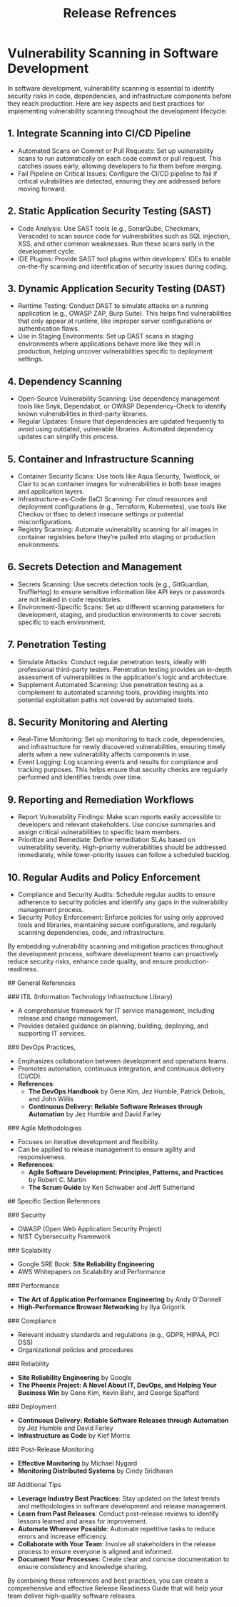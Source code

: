 :PROPERTIES:
:ID:       61527842-32CF-4A1F-BCF2-DF24AEAE98BA
:END:
#+title: Release Refrences


* Vulnerability Scanning in Software Development

In software development, vulnerability scanning is essential to identify security risks in code, dependencies, and infrastructure components before they reach production. Here are key aspects and best practices for implementing vulnerability scanning throughout the development lifecycle:

** 1. Integrate Scanning into CI/CD Pipeline
   - Automated Scans on Commit or Pull Requests: Set up vulnerability scans to run automatically on each code commit or pull request. This catches issues early, allowing developers to fix them before merging.
   - Fail Pipeline on Critical Issues: Configure the CI/CD pipeline to fail if critical vulrabilities are detected, ensuring they are addressed before moving forward.

** 2. Static Application Security Testing (SAST)
   - Code Analysis: Use SAST tools (e.g., SonarQube, Checkmarx, Veracode) to scan source code for vulnerabilities such as SQL injection, XSS, and other common weaknesses. Run these scans early in the development cycle.
   - IDE Plugins: Provide SAST tool plugins within developers' IDEs to enable on-the-fly scanning and identification of security issues during coding.

** 3. Dynamic Application Security Testing (DAST)
   - Runtime Testing: Conduct DAST to simulate attacks on a running application (e.g., OWASP ZAP, Burp Suite). This helps find vulnerabilities that only appear at runtime, like improper server configurations or authentication flaws.
   - Use in Staging Environments: Set up DAST scans in staging environments where applications behave more like they will in production, helping uncover vulnerabilities specific to deployment settings.

** 4. Dependency Scanning
   - Open-Source Vulnerability Scanning: Use dependency management tools like Snyk, Dependabot, or OWASP Dependency-Check to identify known vulnerabilities in third-party libraries.
   - Regular Updates: Ensure that dependencies are updated frequently to avoid using outdated, vulnerable libraries. Automated dependency updates can simplify this process.

** 5. Container and Infrastructure Scanning
   - Container Security Scans: Use tools like Aqua Security, Twistlock, or Clair to scan container images for vulnerabilities in both base images and application layers.
   - Infrastructure-as-Code (IaC) Scanning: For cloud resources and deployment configurations (e.g., Terraform, Kubernetes), use tools like Checkov or tfsec to detect insecure settings or potential misconfigurations.
   - Registry Scanning: Automate vulnerability scanning for all images in container registries before they’re pulled into staging or production environments.

** 6. Secrets Detection and Management
   - Secrets Scanning: Use secrets detection tools (e.g., GitGuardian, TruffleHog) to ensure sensitive information like API keys or passwords are not leaked in code repositories.
   - Environment-Specific Scans: Set up different scanning parameters for development, staging, and production environments to cover secrets specific to each environment.

** 7. Penetration Testing
   - Simulate Attacks: Conduct regular penetration tests, ideally with professional third-party testers. Penetration testing provides an in-depth assessment of vulnerabilities in the application's logic and architecture.
   - Supplement Automated Scanning: Use penetration testing as a complement to automated scanning tools, providing insights into potential exploitation paths not covered by automated tools.

** 8. Security Monitoring and Alerting
   - Real-Time Monitoring: Set up monitoring to track code, dependencies, and infrastructure for newly discovered vulnerabilities, ensuring timely alerts when a new vulnerability affects components in use.
   - Event Logging: Log scanning events and results for compliance and tracking purposes. This helps ensure that security checks are regularly performed and identifies trends over time.

** 9. Reporting and Remediation Workflows
   - Report Vulnerability Findings: Make scan reports easily accessible to developers and relevant stakeholders. Use concise summaries and assign critical vulnerabilities to specific team members.
   - Prioritize and Remediate: Define remediation SLAs based on vulnerability severity. High-priority vulnerabilities should be addressed immediately, while lower-priority issues can follow a scheduled backlog.

** 10. Regular Audits and Policy Enforcement
   - Compliance and Security Audits: Schedule regular audits to ensure adherence to security policies and identify any gaps in the vulnerability management process.
   - Security Policy Enforcement: Enforce policies for using only approved tools and libraries, maintaining secure configurations, and regularly scanning dependencies, code, and infrastructure.

By embedding vulnerability scanning and mitigation practices throughout the development process, software development teams can proactively reduce security risks, enhance code quality, and ensure production-readiness.

## General References

### ITIL (Information Technology Infrastructure Library)
- A comprehensive framework for IT service management, including release and change management.
- Provides detailed guidance on planning, building, deploying, and supporting IT services.

### DevOps Practices,
- Emphasizes collaboration between development and operations teams.
- Promotes automation, continuous integration, and continuous delivery (CI/CD).
- **References**:
  - *The DevOps Handbook* by Gene Kim, Jez Humble, Patrick Debois, and John Willis
  - *Continuous Delivery: Reliable Software Releases through Automation* by Jez Humble and David Farley

### Agile Methodologies
- Focuses on iterative development and flexibility.
- Can be applied to release management to ensure agility and responsiveness.
- **References**:
  - *Agile Software Development: Principles, Patterns, and Practices* by Robert C. Martin
  - *The Scrum Guide* by Ken Schwaber and Jeff Sutherland

## Specific Section References

### Security
- OWASP (Open Web Application Security Project)
- NIST Cybersecurity Framework

### Scalability
- Google SRE Book: *Site Reliability Engineering*
- AWS Whitepapers on Scalability and Performance

### Performance
- *The Art of Application Performance Engineering* by Andy O'Donnell
- *High-Performance Browser Networking* by Ilya Grigorik

### Compliance
- Relevant industry standards and regulations (e.g., GDPR, HIPAA, PCI DSS)
- Organizational policies and procedures

### Reliability
- *Site Reliability Engineering* by Google
- *The Phoenix Project: A Novel About IT, DevOps, and Helping Your Business Win* by Gene Kim, Kevin Behr, and George Spafford

### Deployment
- *Continuous Delivery: Reliable Software Releases through Automation* by Jez Humble and David Farley
- *Infrastructure as Code* by Kief Morris

### Post-Release Monitoring
- *Effective Monitoring* by Michael Nygard
- *Monitoring Distributed Systems* by Cindy Sridharan

## Additional Tips

- **Leverage Industry Best Practices**: Stay updated on the latest trends and methodologies in software development and release management.
- **Learn from Past Releases**: Conduct post-release reviews to identify lessons learned and areas for improvement.
- **Automate Wherever Possible**: Automate repetitive tasks to reduce errors and increase efficiency.
- **Collaborate with Your Team**: Involve all stakeholders in the release process to ensure everyone is aligned and informed.
- **Document Your Processes**: Create clear and concise documentation to ensure consistency and knowledge sharing.

By combining these references and best practices, you can create a comprehensive and effective Release Readiness Guide that will help your team deliver high-quality software releases.
